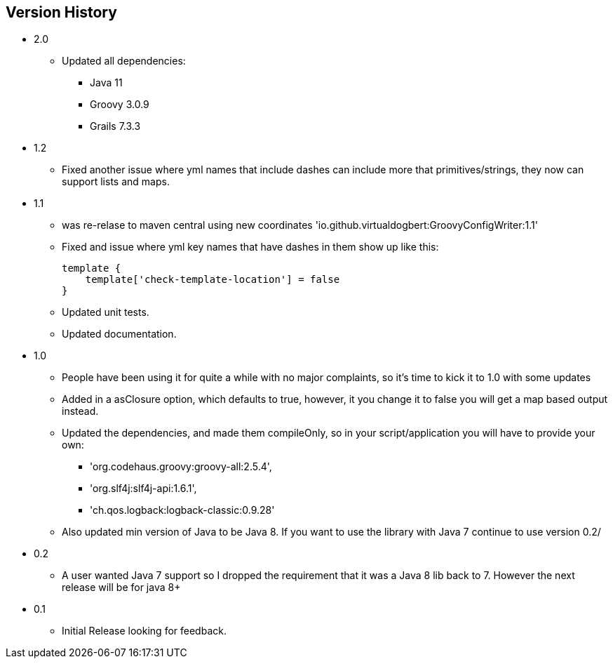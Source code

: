 == Version History
* 2.0
** Updated all dependencies:
*** Java 11
*** Groovy 3.0.9
*** Grails 7.3.3
* 1.2
** Fixed another issue where yml names that include dashes can include more that primitives/strings, they now can support lists and maps.
* 1.1
** was re-relase to maven central using new coordinates 'io.github.virtualdogbert:GroovyConfigWriter:1.1'
** Fixed and issue where yml key names that have dashes in them show up like this:
+
[source,groovy]
```
template {
    template['check-template-location'] = false
}
```
** Updated unit tests.
** Updated documentation.
* 1.0
** People have been using it for quite a while with no major complaints, so it's time to kick it to 1.0 with some updates
** Added in a asClosure option, which defaults to true, however, it you change it to false you will get a map based output instead.
** Updated the dependencies, and made them compileOnly, so in your script/application you will have to provide your own:
*** 'org.codehaus.groovy:groovy-all:2.5.4',
*** 'org.slf4j:slf4j-api:1.6.1',
*** 'ch.qos.logback:logback-classic:0.9.28'
** Also updated min version of Java to be Java 8. If you want to use the library with Java 7 continue to use version 0.2/
* 0.2
** A user wanted Java 7 support so I dropped the requirement that it was a Java 8 lib back to 7. However the next release will be for java 8+
* 0.1
** Initial Release looking for feedback.
